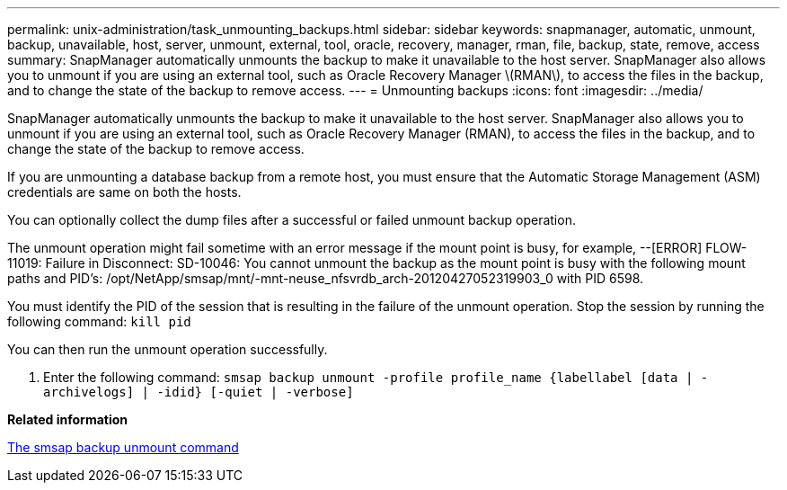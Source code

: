 ---
permalink: unix-administration/task_unmounting_backups.html
sidebar: sidebar
keywords: snapmanager, automatic, unmount, backup, unavailable, host, server, unmount, external, tool, oracle, recovery, manager, rman, file, backup, state, remove, access
summary: SnapManager automatically unmounts the backup to make it unavailable to the host server. SnapManager also allows you to unmount if you are using an external tool, such as Oracle Recovery Manager \(RMAN\), to access the files in the backup, and to change the state of the backup to remove access.
---
= Unmounting backups
:icons: font
:imagesdir: ../media/

[.lead]
SnapManager automatically unmounts the backup to make it unavailable to the host server. SnapManager also allows you to unmount if you are using an external tool, such as Oracle Recovery Manager (RMAN), to access the files in the backup, and to change the state of the backup to remove access.

If you are unmounting a database backup from a remote host, you must ensure that the Automatic Storage Management (ASM) credentials are same on both the hosts.

You can optionally collect the dump files after a successful or failed unmount backup operation.

The unmount operation might fail sometime with an error message if the mount point is busy, for example, --[ERROR] FLOW-11019: Failure in Disconnect: SD-10046: You cannot unmount the backup as the mount point is busy with the following mount paths and PID's: /opt/NetApp/smsap/mnt/-mnt-neuse_nfsvrdb_arch-20120427052319903_0 with PID 6598.

You must identify the PID of the session that is resulting in the failure of the unmount operation. Stop the session by running the following command: `kill pid`

You can then run the unmount operation successfully.

. Enter the following command: `smsap backup unmount -profile profile_name {labellabel [data | -archivelogs] | -idid} [-quiet | -verbose]`

*Related information*

xref:reference_the_smosmsapbackup_unmount_command.adoc[The smsap backup unmount command]
